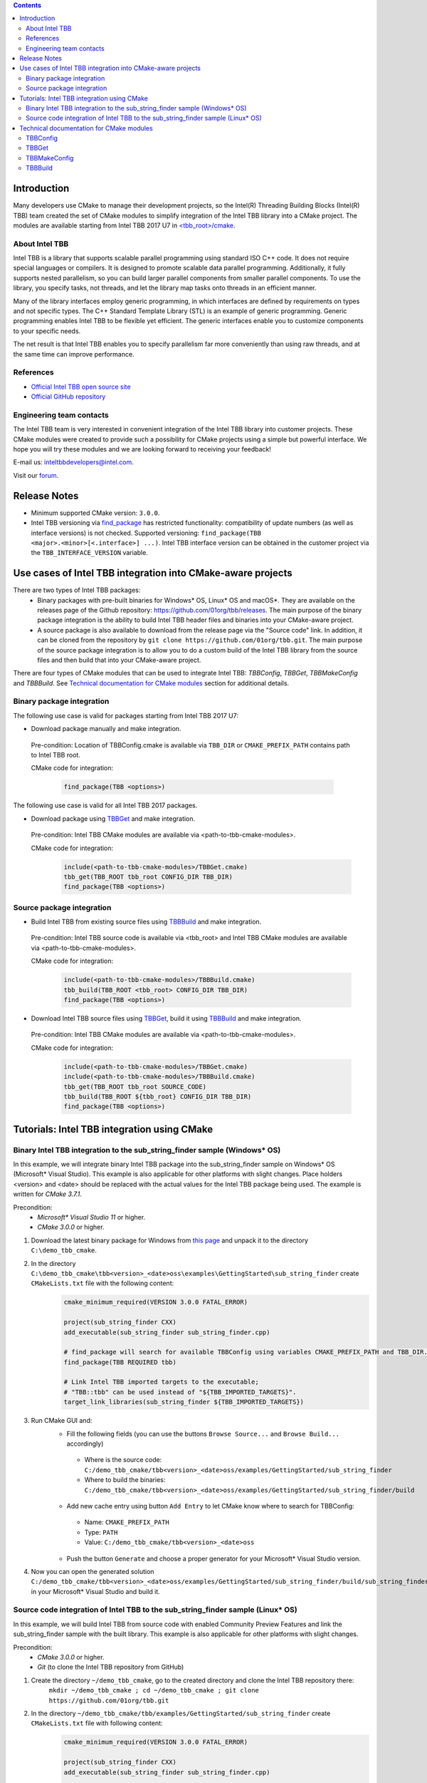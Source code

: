 .. contents::

Introduction
------------
Many developers use CMake to manage their development projects, so the Intel(R) Threading Building Blocks (Intel(R) TBB)
team created the set of CMake modules to simplify integration of the Intel TBB library into a CMake project.
The modules are available starting from Intel TBB 2017 U7 in `<tbb_root>/cmake <https://github.com/01org/tbb/tree/tbb_2017/cmake>`_.

About Intel TBB
^^^^^^^^^^^^^^^
Intel TBB is a library that supports scalable parallel programming using standard ISO C++ code. It does not require special languages or compilers. It is designed to promote scalable data parallel programming. Additionally, it fully supports nested parallelism, so you can build larger parallel components from smaller parallel components. To use the library, you specify tasks, not threads, and let the library map tasks onto threads in an efficient manner.

Many of the library interfaces employ generic programming, in which interfaces are defined by requirements on types and not specific types. The C++ Standard Template Library (STL) is an example of generic programming. Generic programming enables Intel TBB to be flexible yet efficient. The generic interfaces enable you to customize components to your specific needs.

The net result is that Intel TBB enables you to specify parallelism far more conveniently than using raw threads, and at the same time can improve performance.

References
^^^^^^^^^^
* `Official Intel TBB open source site <https://www.threadingbuildingblocks.org/>`_
* `Official GitHub repository <https://github.com/01org/tbb>`_

Engineering team contacts
^^^^^^^^^^^^^^^^^^^^^^^^^
The Intel TBB team is very interested in convenient integration of the Intel TBB library into customer projects. These CMake modules were created to provide such a possibility for CMake projects using a simple but powerful interface. We hope you will try these modules and we are looking forward to receiving your feedback!

E-mail us: `inteltbbdevelopers@intel.com <mailto:inteltbbdevelopers@intel.com>`_.

Visit our `forum <https://software.intel.com/en-us/forums/intel-threading-building-blocks/>`_.

Release Notes
-------------
* Minimum supported CMake version: ``3.0.0``.
* Intel TBB versioning via `find_package <https://cmake.org/cmake/help/latest/command/find_package.html>`_ has restricted functionality: compatibility of update numbers (as well as interface versions) is not checked. Supported versioning: ``find_package(TBB <major>.<minor>[<.interface>] ...)``. Intel TBB interface version can be obtained in the customer project via the ``TBB_INTERFACE_VERSION`` variable.

Use cases of Intel TBB integration into CMake-aware projects
------------------------------------------------------------
There are two types of Intel TBB packages:
 * Binary packages with pre-built binaries for Windows* OS, Linux* OS and macOS*. They are available on the releases page of the Github repository: https://github.com/01org/tbb/releases. The main purpose of the binary package integration is the ability to build Intel TBB header files and binaries into your CMake-aware project.
 * A source package is also available to download from the release page via the "Source code" link. In addition, it can be cloned from the repository by ``git clone https://github.com/01org/tbb.git``. The main purpose of the source package integration is to allow you to do a custom build of the Intel TBB library from the source files and then build that into your CMake-aware project.

There are four types of CMake modules that can be used to integrate Intel TBB: `TBBConfig`, `TBBGet`, `TBBMakeConfig` and `TBBBuild`. See `Technical documentation for CMake modules`_ section for additional details.

Binary package integration
^^^^^^^^^^^^^^^^^^^^^^^^^^^^^^^^^^^^

The following use case is valid for packages starting from Intel TBB 2017 U7:

* Download package manually and make integration.

 Pre-condition: Location of TBBConfig.cmake is available via ``TBB_DIR`` or ``CMAKE_PREFIX_PATH`` contains path to Intel TBB root.

 CMake code for integration:

  .. code:: cmake

   find_package(TBB <options>)

The following use case is valid for all Intel TBB 2017 packages.

* Download package using TBBGet_ and make integration.

 Pre-condition: Intel TBB CMake modules are available via <path-to-tbb-cmake-modules>.

 CMake code for integration:
  .. code:: cmake

   include(<path-to-tbb-cmake-modules>/TBBGet.cmake)
   tbb_get(TBB_ROOT tbb_root CONFIG_DIR TBB_DIR)
   find_package(TBB <options>)

Source package integration
^^^^^^^^^^^^^^^^^^^^^^^^^^
* Build Intel TBB from existing source files using TBBBuild_ and make integration.

 Pre-condition: Intel TBB source code is available via <tbb_root> and Intel TBB CMake modules are available via <path-to-tbb-cmake-modules>.

 CMake code for integration:
  .. code:: cmake

   include(<path-to-tbb-cmake-modules>/TBBBuild.cmake)
   tbb_build(TBB_ROOT <tbb_root> CONFIG_DIR TBB_DIR)
   find_package(TBB <options>)

* Download Intel TBB source files using TBBGet_, build it using TBBBuild_ and make integration.

 Pre-condition: Intel TBB CMake modules are available via <path-to-tbb-cmake-modules>.

 CMake code for integration:
  .. code:: cmake

   include(<path-to-tbb-cmake-modules>/TBBGet.cmake)
   include(<path-to-tbb-cmake-modules>/TBBBuild.cmake)
   tbb_get(TBB_ROOT tbb_root SOURCE_CODE)
   tbb_build(TBB_ROOT ${tbb_root} CONFIG_DIR TBB_DIR)
   find_package(TBB <options>)

Tutorials: Intel TBB integration using CMake
--------------------------------------------
Binary Intel TBB integration to the sub_string_finder sample (Windows* OS)
^^^^^^^^^^^^^^^^^^^^^^^^^^^^^^^^^^^^^^^^^^^^^^^^^^^^^^^^^^^^^^^^^^^^^^^^^^

In this example, we will integrate binary Intel TBB package into the sub_string_finder sample on Windows* OS (Microsoft* Visual Studio).
This example is also applicable for other platforms with slight changes.
Place holders <version> and <date> should be replaced with the actual values for the Intel TBB package being used. The example is written for `CMake 3.7.1`.

Precondition:
  * `Microsoft* Visual Studio 11` or higher.
  * `CMake 3.0.0` or higher.

#. Download the latest binary package for Windows from `this page <https://github.com/01org/tbb/releases/latest>`_ and unpack it to the directory ``C:\demo_tbb_cmake``.
#. In the directory ``C:\demo_tbb_cmake\tbb<version>_<date>oss\examples\GettingStarted\sub_string_finder`` create ``CMakeLists.txt`` file with the following content:
    .. code:: cmake

        cmake_minimum_required(VERSION 3.0.0 FATAL_ERROR)

        project(sub_string_finder CXX)
        add_executable(sub_string_finder sub_string_finder.cpp)

        # find_package will search for available TBBConfig using variables CMAKE_PREFIX_PATH and TBB_DIR.
        find_package(TBB REQUIRED tbb)

        # Link Intel TBB imported targets to the executable;
        # "TBB::tbb" can be used instead of "${TBB_IMPORTED_TARGETS}".
        target_link_libraries(sub_string_finder ${TBB_IMPORTED_TARGETS})
#. Run CMake GUI and:
    * Fill the following fields (you can use the buttons ``Browse Source...`` and ``Browse Build...`` accordingly)

     * Where is the source code: ``C:/demo_tbb_cmake/tbb<version>_<date>oss/examples/GettingStarted/sub_string_finder``
     * Where to build the binaries: ``C:/demo_tbb_cmake/tbb<version>_<date>oss/examples/GettingStarted/sub_string_finder/build``

    * Add new cache entry using button ``Add Entry`` to let CMake know where to search for TBBConfig:

     * Name: ``CMAKE_PREFIX_PATH``
     * Type: ``PATH``
     * Value: ``C:/demo_tbb_cmake/tbb<version>_<date>oss``

    * Push the button ``Generate`` and choose a proper generator for your Microsoft* Visual Studio version.
#. Now you can open the generated solution ``C:/demo_tbb_cmake/tbb<version>_<date>oss/examples/GettingStarted/sub_string_finder/build/sub_string_finder.sln`` in your Microsoft* Visual Studio and build it.

Source code integration of Intel TBB to the sub_string_finder sample (Linux* OS)
^^^^^^^^^^^^^^^^^^^^^^^^^^^^^^^^^^^^^^^^^^^^^^^^^^^^^^^^^^^^^^^^^^^^^^^^^^^^^^^^

In this example, we will build Intel TBB from source code with enabled Community Preview Features and link the sub_string_finder sample with the built library.
This example is also applicable for other platforms with slight changes.

Precondition:
  * `CMake 3.0.0` or higher.
  * `Git` (to clone the Intel TBB repository from GitHub)

#. Create the directory ``~/demo_tbb_cmake``, go to the created directory and clone the Intel TBB repository there:
    ``mkdir ~/demo_tbb_cmake ; cd ~/demo_tbb_cmake ; git clone https://github.com/01org/tbb.git``
#. In the directory ``~/demo_tbb_cmake/tbb/examples/GettingStarted/sub_string_finder`` create ``CMakeLists.txt`` file with following content:
    .. code:: cmake

     cmake_minimum_required(VERSION 3.0.0 FATAL_ERROR)

     project(sub_string_finder CXX)
     add_executable(sub_string_finder sub_string_finder.cpp)

     include(${TBB_ROOT}/cmake/TBBBuild.cmake)

     # Build Intel TBB with enabled Community Preview Features (CPF).
     tbb_build(TBB_ROOT ${TBB_ROOT} CONFIG_DIR TBB_DIR MAKE_ARGS tbb_cpf=1)

     find_package(TBB REQUIRED tbb_preview)

     # Link Intel TBB imported targets to the executable;
     # "TBB::tbb_preview" can be used instead of "${TBB_IMPORTED_TARGETS}".
     target_link_libraries(sub_string_finder ${TBB_IMPORTED_TARGETS})
#. Create a build directory for the sub_string_finder sample to perform build out of source, go to the created directory
    ``mkdir ~/demo_tbb_cmake/tbb/examples/GettingStarted/sub_string_finder/build ; cd ~/demo_tbb_cmake/tbb/examples/GettingStarted/sub_string_finder/build``
#. Run CMake to prepare Makefile for the sub_string_finder sample and provide Intel TBB location (root) where to perform build:
    ``cmake -DTBB_ROOT=${HOME}/demo_tbb_cmake/tbb ..``
#. Make an executable and run it:
    ``make ; ./sub_string_finder``

Technical documentation for CMake modules
-----------------------------------------
TBBConfig
^^^^^^^^^

Configuration module for ``Intel(R) Threading Building Blocks (Intel(R) TBB)`` library.

How to use this module in your CMake project:
 #. Add location of Intel TBB (root) to `CMAKE_PREFIX_PATH <https://cmake.org/cmake/help/latest/variable/CMAKE_PREFIX_PATH.html>`_
    or specify location of TBBConfig.cmake in ``TBB_DIR``.
 #. Use `find_package <https://cmake.org/cmake/help/latest/command/find_package.html>`_ to configure Intel TBB.
 #. Use provided variables and/or imported targets (described below) to work with Intel TBB.

Intel TBB components can be passed to `find_package <https://cmake.org/cmake/help/latest/command/find_package.html>`_
after keyword ``COMPONENTS`` or ``REQUIRED``.
Use basic names of components (``tbb``, ``tbbmalloc``, ``tbb_preview``, etc.).

If components are not specified then default are used: ``tbb``, ``tbbmalloc`` and ``tbbmalloc_proxy``.

If ``tbbmalloc_proxy`` is requested, ``tbbmalloc`` component will also be added and set as dependency for ``tbbmalloc_proxy``.

TBBConfig creates `imported targets <https://cmake.org/cmake/help/latest/manual/cmake-buildsystem.7.html#imported-targets>`_ as
shared libraries using the following format: ``TBB::<component>`` (for example, ``TBB::tbb``, ``TBB::tbbmalloc``).

Variables set during Intel TBB configuration:

=========================  ================================================
         Variable                            Description
=========================  ================================================
``TBB_FOUND``              Intel TBB library is found
``TBB_<component>_FOUND``  specific Intel TBB component is found
``TBB_IMPORTED_TARGETS``   all created Intel TBB imported targets
``TBB_VERSION``            Intel TBB version (format: ``<major>.<minor>``)
``TBB_INTERFACE_VERSION``  Intel TBB interface version
=========================  ================================================

TBBGet
^^^^^^

Module for getting ``Intel(R) Threading Building Blocks (Intel(R) TBB)`` library from `GitHub <https://github.com/01org/tbb>`_.

Provides the following functions:
 ``tbb_get(TBB_ROOT <variable> [RELEASE_TAG <release_tag>|LATEST] [SAVE_TO <path>] [SYSTEM_NAME Linux|Windows|Darwin] [CONFIG_DIR <variable> | SOURCE_CODE])``
  downloads Intel TBB from GitHub and creates TBBConfig for the downloaded binary package if there is no TBBConfig.

  ====================================  ====================================
                     Parameter                       Description
  ====================================  ====================================
  ``TBB_ROOT <variable>``               a variable to save Intel TBB root in, ``<variable>-NOTFOUND`` will be provided in case ``tbb_get`` is unsuccessful
  ``RELEASE_TAG <release_tag>|LATEST``  Intel TBB release tag to be downloaded (for example, ``2017_U6``), ``LATEST`` is used by default
  ``SAVE_TO <path>``                    path to location at which to unpack downloaded Intel TBB, ``${CMAKE_CURRENT_BINARY_DIR}/tbb_downloaded`` is used by default
  ``SYSTEM_NAME Linux|Windows|Darwin``  operating system name to download a binary package for,
                                        value of `CMAKE_SYSTEM_NAME <https://cmake.org/cmake/help/latest/variable/CMAKE_SYSTEM_NAME.html>`_ is used by default
  ``CONFIG_DIR <variable>``             a variable to save location of TBBConfig.cmake and TBBConfigVersion.cmake. Ignored if ``SOURCE_CODE`` specified
  ``SOURCE_CODE``                       flag to get Intel TBB source code (instead of binary package)
  ====================================  ====================================

TBBMakeConfig
^^^^^^^^^^^^^

Module for making TBBConfig in ``Intel(R) Threading Building Blocks (Intel(R) TBB)`` binary package.

This module is to be used for packages that do not have TBBConfig.

Provides the following functions:
 ``tbb_make_config(TBB_ROOT <path> CONFIG_DIR <variable> [SYSTEM_NAME Linux|Windows|Darwin])``
  creates CMake configuration files (TBBConfig.cmake and TBBConfigVersion.cmake) for Intel TBB binary package.

  ====================================  ====================================
                     Parameter                       Description
  ====================================  ====================================
  ``TBB_ROOT <variable>``               path to Intel TBB root
  ``CONFIG_DIR <variable>``             a variable to store location of the created configuration files
  ``SYSTEM_NAME Linux|Windows|Darwin``  operating system name of the binary Intel TBB package,
                                        value of `CMAKE_SYSTEM_NAME <https://cmake.org/cmake/help/latest/variable/CMAKE_SYSTEM_NAME.html>`_ is used by default
  ====================================  ====================================

TBBBuild
^^^^^^^^

Module for building ``Intel(R) Threading Building Blocks (Intel(R) TBB)`` library from the source code.

Provides the following functions:
 ``tbb_build(TBB_ROOT <tbb_root> CONFIG_DIR <variable> [MAKE_ARGS <custom_make_arguments>])``
  builds Intel TBB from source code using the ``Makefile``, creates and provides the location of the CMake configuration files (TBBConfig.cmake and TBBConfigVersion.cmake) .

  =====================================  ====================================
                Parameter                             Description
  =====================================  ====================================
  ``TBB_ROOT <variable>``                path to Intel TBB root
  ``CONFIG_DIR <variable>``              a variable to store location of the created configuration files,
                                         ``<variable>-NOTFOUND`` will be provided in case ``tbb_build`` is unsuccessful
  ``MAKE_ARGS <custom_make_arguments>``  custom arguments to be passed to ``make`` tool.

                                         The following arguments are always passed with automatically detected values to
                                         ``make`` tool if they are not redefined in ``<custom_make_arguments>``:

                                           - ``compiler=<compiler>``
                                           - ``tbb_build_dir=<tbb_build_dir>``
                                           - ``tbb_build_prefix=<tbb_build_prefix>``
                                           - ``-j<n>``
  =====================================  ====================================


------------

Intel and the Intel logo are trademarks of Intel Corporation or its subsidiaries in the U.S. and/or other countries.

``*`` Other names and brands may be claimed as the property of others.
